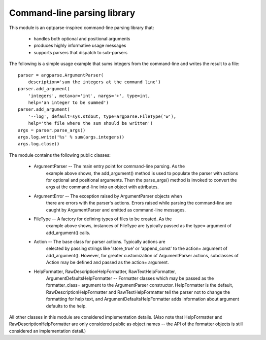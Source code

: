 Command-line parsing library
====

This module is an optparse-inspired command-line parsing library that:

    - handles both optional and positional arguments
    - produces highly informative usage messages
    - supports parsers that dispatch to sub-parsers

The following is a simple usage example that sums integers from the
command-line and writes the result to a file::

    parser = argparse.ArgumentParser(
        description='sum the integers at the command line')
    parser.add_argument(
        'integers', metavar='int', nargs='+', type=int,
        help='an integer to be summed')
    parser.add_argument(
        '--log', default=sys.stdout, type=argparse.FileType('w'),
        help='the file where the sum should be written')
    args = parser.parse_args()
    args.log.write('%s' % sum(args.integers))
    args.log.close()

The module contains the following public classes:

    - ArgumentParser -- The main entry point for command-line parsing. As the
        example above shows, the add_argument() method is used to populate
        the parser with actions for optional and positional arguments. Then
        the parse_args() method is invoked to convert the args at the
        command-line into an object with attributes.

    - ArgumentError -- The exception raised by ArgumentParser objects when
        there are errors with the parser's actions. Errors raised while
        parsing the command-line are caught by ArgumentParser and emitted
        as command-line messages.

    - FileType -- A factory for defining types of files to be created. As the
        example above shows, instances of FileType are typically passed as
        the type= argument of add_argument() calls.

    - Action -- The base class for parser actions. Typically actions are
        selected by passing strings like 'store_true' or 'append_const' to
        the action= argument of add_argument(). However, for greater
        customization of ArgumentParser actions, subclasses of Action may
        be defined and passed as the action= argument.

    - HelpFormatter, RawDescriptionHelpFormatter, RawTextHelpFormatter,
        ArgumentDefaultsHelpFormatter -- Formatter classes which
        may be passed as the formatter_class= argument to the
        ArgumentParser constructor. HelpFormatter is the default,
        RawDescriptionHelpFormatter and RawTextHelpFormatter tell the parser
        not to change the formatting for help text, and
        ArgumentDefaultsHelpFormatter adds information about argument defaults
        to the help.

All other classes in this module are considered implementation details.
(Also note that HelpFormatter and RawDescriptionHelpFormatter are only
considered public as object names -- the API of the formatter objects is
still considered an implementation detail.)
